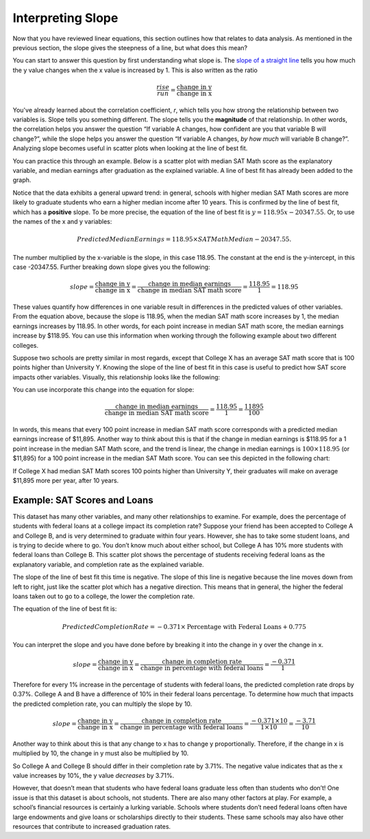 .. Copyright (C)  Google, Runestone Interactive LLC
   This work is licensed under the Creative Commons Attribution-ShareAlike 4.0
   International License. To view a copy of this license, visit
   http://creativecommons.org/licenses/by-sa/4.0/.

.. _interpreting_slope:

Interpreting Slope
==================

Now that you have reviewed linear equations, this section outlines how that
relates to data analysis. As mentioned in the previous section, the slope gives
the steepness of a line, but what does this mean?

You can start to answer this question by first understanding what slope is. The
`slope of a straight line <https://en.wikipedia.org/wiki/Slope>`__ tells you
how much the y value changes when the x value is increased by 1. This is also
written as the ratio


.. math::
   \frac{rise}{run} = \frac{\text{change in y}}{\text{change in x}}


You've already learned about the correlation coefficient, *r*, which tells you
how strong the relationship between two variables is. Slope tells you something
different. The slope tells you the **magnitude** of that relationship. In other
words, the correlation helps you answer the question “If variable A changes, how
confident are you that variable B will change?”, while the slope helps you
answer the question “If variable A changes, *by how much* will variable B
change?”. Analyzing slope becomes useful in scatter plots when looking at the
line of best fit.

You can practice this through an example. Below is a scatter plot with median
SAT Math score as the explanatory variable, and median earnings after graduation
as the explained variable. A line of best fit has already been added to the
graph.


.. image:: figures/SAT_Math_and_Earnings.png
   :align: center
   :alt: Scatter plot of SAT math median plotted against median earnings after 10 years.


Notice that the data exhibits a general upward trend: in general, schools with
higher median SAT Math scores are more likely to graduate students who earn a
higher median income after 10 years. This is confirmed by the line of best fit,
which has a **positive** slope. To be more precise, the equation of the line of
best fit is :math:`y = 118.95 x - 20347.55`. Or, to use the names of the x and y
variables:


.. math::
   Predicted Median Earnings = 118.95 \times SAT Math Median - 20347.55.


The number multiplied by the x-variable is the slope, in this case 118.95. The
constant at the end is the y-intercept, in this case -20347.55. Further breaking
down slope gives you the following:


.. math::
  slope = \frac{\text{change in y}}{\text{change in x}} = \frac{\text{change in
  median earnings}}{\text{change in median SAT math score}} = \frac{118.95}{1} =
  118.95


These values quantify how differences in one variable result in differences in
the predicted values of other variables. From the equation above, because the
slope is 118.95, when the median SAT math score increases by 1, the median
earnings increases by 118.95. In other words, for each point increase in median
SAT math score, the median earnings increase by $118.95. You can use this
information when working through the following example about two different
colleges.

Suppose two schools are pretty similar in most regards, except that College X
has an average SAT math score that is 100 points higher than University Y.
Knowing the slope of the line of best fit in this case is useful to predict how
SAT score impacts other variables. Visually, this relationship looks like the
following:


.. image:: figures/median_sat_earnings_annotated.png
   :align: center
   :alt: Annotated scatterplot showing the change in y is 11895 while the change in x is 100.

You can use incorporate this change into the equation for slope:

.. math::
   \frac{\text{change in median earnings}}{\text{change in median SAT math
   score}} = \frac{118.95}{1} = \frac{11895}{100}


In words, this means that every 100 point increase in median SAT math score
corresponds with a predicted median earnings increase of $11,895. Another way to
think about this is that if the change in median earnings is $118.95 for a 1
point increase in the median SAT Math score, and the trend is linear, the change
in median earnings is :math:`100 \times $118.95` (or $11,895) for a 100 point
increase in the median SAT Math score. You can see this depicted in the
following chart:


.. image:: figures/Slope_Changes_for_SAT_math_colored.jpg
   :align: center
   :alt: A chart illustrating the relationship between SAT point increase and median earnings.


If College X had median SAT Math scores 100 points higher than University Y,
their graduates will make on average $11,895 more per year, after 10 years.

Example: SAT Scores and Loans
-----------------------------

This dataset has many other variables, and many other relationships to examine.
For example, does the percentage of students with federal loans at a college
impact its completion rate? Suppose your friend has been accepted to College A
and College B, and is very determined to graduate within four years. However,
she has to take some student loans, and is trying to decide where to go. You
don’t know much about either school, but College A has 10% more students with
federal loans than College B. This scatter plot shows the percentage of students
receiving federal loans as the explanatory variable, and completion rate as the
explained variable.


.. image:: figures/completion_rate_loans.png
   :align: center
   :alt: Scatter plot depicting the relationship between federal loans and completion rate.


.. mchoice:: completion_rate

   Using the scatter plot above, which school will have a lower completion rate?
   (Specifically, which school will have fewer students graduating within
   6 years?)

   - School A

     + Correct: Because the direction of the scatter plot is negative, the
       school with the higher percentage of students with federal loans will
       have a lower completion rate. So College A will have a lower percentage
       of students graduating within 6 years.

   - School B

     - Incorrect: Try again! Because the direction of the scatter plot is
       negative, the school with the higher percentage of students with federal
       loans will have a lower completion rate. So, College A will have a lower
       percentage of students graduating within 6 years.


The slope of the line of best fit this time is negative. The slope of this line
is negative because the line moves down from left to right, just like the
scatter plot which has a negative direction. This means that in general, the
higher the federal loans taken out to go to a college, the lower the completion
rate.

The equation of the line of best fit is:


.. math::
   Predicted Completion Rate = -0.371 \times
   \text{Percentage with Federal Loans} + 0.775


You can interpret the slope and you have done before by breaking it into the
change in y over the change in x.


.. math::
   slope = \frac{\text{change in y}}{\text{change in x}} = \frac{\text{change in
   completion rate}}{\text{change in percentage with federal loans}} = \frac{
   -0.371}{1}


Therefore for every 1% increase in the percentage of students with federal
loans, the predicted completion rate drops by 0.37%. College A and B have a
difference of 10% in their federal loans percentage. To determine how much that
impacts the predicted completion rate, you can multiply the slope by 10.


.. math::
   slope = \frac{\text{change in y}}{\text{change in x}} = \frac{\text{change in
  completion rate}}{\text{change in percentage with federal loans}} = \frac{
  -0.371 \times 10}{1 \times 10} = \frac{-3.71}{10}


Another way to think about this is that any change to x has to change y
proportionally. Therefore, if the change in x is multiplied by 10, the change in
y must also be multiplied by 10.

.. image:: figures/Slope_Changes_colored.jpg
   :align: center
   :alt: A chart illustrating the relationship between loans and completion rate.

So College A and College B should differ in their completion rate by 3.71%. The
negative value indicates that as the x value increases by 10%, the y value
*decreases* by 3.71%.

However, that doesn’t mean that students who have federal loans graduate less
often than students who don’t! One issue is that this dataset is about schools,
not students. There are also many other factors at play. For example, a school’s
financial resources is certainly a lurking variable. Schools where students
don’t need federal loans often have large endowments and give loans or
scholarships directly to their students. These same schools may also have other
resources that contribute to increased graduation rates.


.. mchoice:: slope_line_of_best_fit

   Which of the following is the correct interpretation of the slope
   of the line of best fit?

   (Predicted Median Debt of Graduates) = 0.209 \* (Average Net Tuition) + 19043

   - For every dollar that median debt increases by, average net tuition
     increases by .209 dollars.

     - Incorrect

   - For every dollar that average net tuition increases by, median debt
     increases by 20.9%.

     + Correct

   - For every dollar that median debt increases by, average net tuition
     increases by 20.9%.

     - Incorrect

   - For every dollar that average net tuition increases by, median debt
     increases by .209 dollars.

     + Correct
